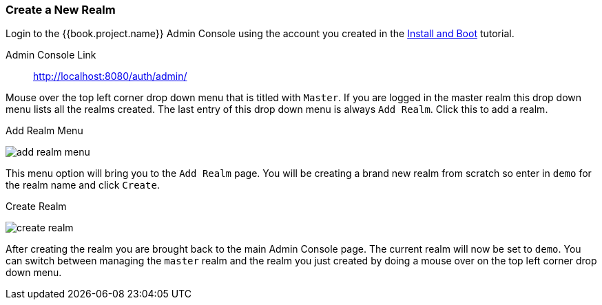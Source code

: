 [[_create-realm]]

=== Create a New Realm

Login to the {{book.project.name}} Admin Console using the account you created in the
<<fake/../../first-boot.adoc#_install-boot, Install and Boot>> tutorial.

Admin Console Link::
  http://localhost:8080/auth/admin/

Mouse over the top left corner drop down menu that is titled with `Master`.  If you are logged in the master realm
this drop down menu lists all the realms created.  The last entry of this drop down menu is always `Add Realm`.  Click
this to add a realm.

.Add Realm Menu
image:../../{{book.images}}/add-realm-menu.png[]

This menu option will bring you to the `Add Realm` page.  You will be creating a brand new realm from scratch so
enter in `demo` for the realm name and click `Create`.

.Create Realm
image:../../{{book.images}}/create-realm.png[]

After creating the realm you are brought back to the main Admin Console page. The current realm will now be set to
`demo`.  You can switch between managing the `master` realm and the realm you just created by doing a mouse over on the
top left corner drop down menu.



